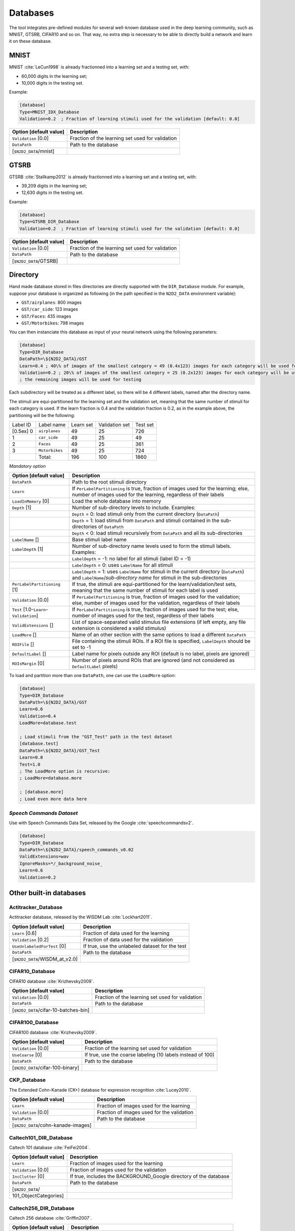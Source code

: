 Databases
=========

The tool integrates pre-defined modules for several well-known database
used in the deep learning community, such as MNIST, GTSRB, CIFAR10 and
so on. That way, no extra step is necessary to be able to directly build
a network and learn it on these database.

MNIST
-----

MNIST :cite:`LeCun1998` is already fractionned into a
learning set and a testing set, with:

- 60,000 digits in the learning set;

- 10,000 digits in the testing set.

Example:

.. code-block:: ini

    [database]
    Type=MNIST_IDX_Database
    Validation=0.2  ; Fraction of learning stimuli used for the validation [default: 0.0]

+--------------------------+----------------------------------------------------+
| Option [default value]   | Description                                        |
+==========================+====================================================+
| ``Validation`` [0.0]     | Fraction of the learning set used for validation   |
+--------------------------+----------------------------------------------------+
| ``DataPath``             | Path to the database                               |
+--------------------------+----------------------------------------------------+
| [``$N2D2_DATA``/mnist]   |                                                    |
+--------------------------+----------------------------------------------------+

GTSRB
-----

GTSRB :cite:`Stallkamp2012` is already fractionned into a
learning set and a testing set, with:

- 39,209 digits in the learning set;

- 12,630 digits in the testing set.

Example:

.. code-block:: ini

    [database]
    Type=GTSRB_DIR_Database
    Validation=0.2  ; Fraction of learning stimuli used for the validation [default: 0.0]

+--------------------------+----------------------------------------------------+
| Option [default value]   | Description                                        |
+==========================+====================================================+
| ``Validation`` [0.0]     | Fraction of the learning set used for validation   |
+--------------------------+----------------------------------------------------+
| ``DataPath``             | Path to the database                               |
+--------------------------+----------------------------------------------------+
| [``$N2D2_DATA``/GTSRB]   |                                                    |
+--------------------------+----------------------------------------------------+

Directory
---------

Hand made database stored in files directories are directly supported
with the ``DIR_Database`` module. For example, suppose your database is
organized as following (in the path specified in the ``N2D2_DATA``
environment variable):

- ``GST/airplanes``: 800 images

- ``GST/car_side``: 123 images

- ``GST/Faces``: 435 images

- ``GST/Motorbikes``: 798 images

You can then instanciate this database as input of your neural network
using the following parameters:

.. code-block:: ini

    [database]
    Type=DIR_Database
    DataPath=\${N2D2_DATA}/GST
    Learn=0.4 ; 40\% of images of the smallest category = 49 (0.4x123) images for each category will be used for learning
    Validation=0.2 ; 20\% of images of the smallest category = 25 (0.2x123) images for each category will be used for validation
    ; the remaining images will be used for testing

Each subdirectory will be treated as a different label, so there will be
4 different labels, named after the directory name.

The stimuli are equi-partitioned for the learning set and the validation
set, meaning that the same number of stimuli for each category is used.
If the learn fraction is 0.4 and the validation fraction is 0.2, as in
the example above, the partitioning will be the following:

+-------------+------------------+-------------+------------------+------------+
| Label ID    | Label name       | Learn set   | Validation set   | Test set   |
+-------------+------------------+-------------+------------------+------------+
| [0.5ex] 0   | ``airplanes``    | 49          | 25               | 726        |
+-------------+------------------+-------------+------------------+------------+
| 1           | ``car_side``     | 49          | 25               | 49         |
+-------------+------------------+-------------+------------------+------------+
| 2           | ``Faces``        | 49          | 25               | 361        |
+-------------+------------------+-------------+------------------+------------+
| 3           | ``Motorbikes``   | 49          | 25               | 724        |
+-------------+------------------+-------------+------------------+------------+
|             | Total:           | 196         | 100              | 1860       |
+-------------+------------------+-------------+------------------+------------+

*Mandatory option*

+-------------------------------------------+------------------------------------------------------------------------------------------------------------------------------------------------------------------------+
| Option [default value]                    | Description                                                                                                                                                            |
+===========================================+========================================================================================================================================================================+
| ``DataPath``                              | Path to the root stimuli directory                                                                                                                                     |
+-------------------------------------------+------------------------------------------------------------------------------------------------------------------------------------------------------------------------+
| ``Learn``                                 | If ``PerLabelPartitioning`` is true, fraction of images used for the learning; else, number of images used for the learning, regardless of their labels                |
+-------------------------------------------+------------------------------------------------------------------------------------------------------------------------------------------------------------------------+
| ``LoadInMemory`` [0]                      | Load the whole database into memory                                                                                                                                    |
+-------------------------------------------+------------------------------------------------------------------------------------------------------------------------------------------------------------------------+
| ``Depth`` [1]                             | Number of sub-directory levels to include. Examples:                                                                                                                   |
+-------------------------------------------+------------------------------------------------------------------------------------------------------------------------------------------------------------------------+
|                                           | ``Depth`` = 0: load stimuli only from the current directory (``DataPath``)                                                                                             |
+-------------------------------------------+------------------------------------------------------------------------------------------------------------------------------------------------------------------------+
|                                           | ``Depth`` = 1: load stimuli from ``DataPath`` and stimuli contained in the sub-directories of ``DataPath``                                                             |
+-------------------------------------------+------------------------------------------------------------------------------------------------------------------------------------------------------------------------+
|                                           | ``Depth`` < 0: load stimuli recursively from ``DataPath`` and all its sub-directories                                                                                  |
+-------------------------------------------+------------------------------------------------------------------------------------------------------------------------------------------------------------------------+
| ``LabelName`` []                          | Base stimuli label name                                                                                                                                                |
+-------------------------------------------+------------------------------------------------------------------------------------------------------------------------------------------------------------------------+
| ``LabelDepth`` [1]                        | Number of sub-directory name levels used to form the stimuli labels. Examples:                                                                                         |
+-------------------------------------------+------------------------------------------------------------------------------------------------------------------------------------------------------------------------+
|                                           | ``LabelDepth`` = -1: no label for all stimuli (label ID = -1)                                                                                                          |
+-------------------------------------------+------------------------------------------------------------------------------------------------------------------------------------------------------------------------+
|                                           | ``LabelDepth`` = 0: uses ``LabelName`` for all stimuli                                                                                                                 |
+-------------------------------------------+------------------------------------------------------------------------------------------------------------------------------------------------------------------------+
|                                           | ``LabelDepth`` = 1: uses ``LabelName`` for stimuli in the current directory (``DataPath``) and ``LabelName``/*sub-directory name* for stimuli in the sub-directories   |
+-------------------------------------------+------------------------------------------------------------------------------------------------------------------------------------------------------------------------+
| ``PerLabelPartitioning`` [1]              | If true, the stimuli are equi-partitioned for the learn/validation/test sets, meaning that the same number of stimuli for each label is used                           |
+-------------------------------------------+------------------------------------------------------------------------------------------------------------------------------------------------------------------------+
| ``Validation`` [0.0]                      | If ``PerLabelPartitioning`` is true, fraction of images used for the validation; else, number of images used for the validation, regardless of their labels            |
+-------------------------------------------+------------------------------------------------------------------------------------------------------------------------------------------------------------------------+
| ``Test`` [1.0-``Learn``-``Validation``]   | If ``PerLabelPartitioning`` is true, fraction of images used for the test; else, number of images used for the test, regardless of their labels                        |
+-------------------------------------------+------------------------------------------------------------------------------------------------------------------------------------------------------------------------+
| ``ValidExtensions`` []                    | List of space-separated valid stimulus file extensions (if left empty, any file extension is considered a valid stimulus)                                              |
+-------------------------------------------+------------------------------------------------------------------------------------------------------------------------------------------------------------------------+
| ``LoadMore`` []                           | Name of an other section with the same options to load a different ``DataPath``                                                                                        |
+-------------------------------------------+------------------------------------------------------------------------------------------------------------------------------------------------------------------------+
| ``ROIFile`` []                            | File containing the stimuli ROIs. If a ROI file is specified, ``LabelDepth`` should be set to -1                                                                       |
+-------------------------------------------+------------------------------------------------------------------------------------------------------------------------------------------------------------------------+
| ``DefaultLabel`` []                       | Label name for pixels outside any ROI (default is no label, pixels are ignored)                                                                                        |
+-------------------------------------------+------------------------------------------------------------------------------------------------------------------------------------------------------------------------+
| ``ROIsMargin`` [0]                        | Number of pixels around ROIs that are ignored (and not considered as ``DefaultLabel`` pixels)                                                                          |
+-------------------------------------------+------------------------------------------------------------------------------------------------------------------------------------------------------------------------+

To load and partition more than one ``DataPath``, one can use the
``LoadMore`` option:

.. code-block:: ini

    [database]
    Type=DIR_Database
    DataPath=\${N2D2_DATA}/GST
    Learn=0.6
    Validation=0.4
    LoadMore=database.test

    ; Load stimuli from the "GST_Test" path in the test dataset
    [database.test]
    DataPath=\${N2D2_DATA}/GST_Test
    Learn=0.0
    Test=1.0
    ; The LoadMore option is recursive:
    ; LoadMore=database.more

    ; [database.more]
    ; Load even more data here

*Speech Commands Dataset*
~~~~~~~~~~~~~~~~~~~~~~~~~

Use with Speech Commands Data Set, released by the Google
:cite:`speechcommandsv2`.

.. code-block:: ini

    [database]
    Type=DIR_Database
    DataPath=\${N2D2_DATA}/speech_commands_v0.02
    ValidExtensions=wav
    IgnoreMasks=*/_background_noise_
    Learn=0.6
    Validation=0.2

Other built-in databases
------------------------

Actitracker\_Database
~~~~~~~~~~~~~~~~~~~~~

Actitracker database, released by the WISDM Lab
:cite:`Lockhart2011`.

+------------------------------------+---------------------------------------------------+
| Option [default value]             | Description                                       |
+====================================+===================================================+
| ``Learn`` [0.6]                    | Fraction of data used for the learning            |
+------------------------------------+---------------------------------------------------+
| ``Validation`` [0.2]               | Fraction of data used for the validation          |
+------------------------------------+---------------------------------------------------+
| ``UseUnlabeledForTest`` [0]        | If true, use the unlabeled dataset for the test   |
+------------------------------------+---------------------------------------------------+
| ``DataPath``                       | Path to the database                              |
+------------------------------------+---------------------------------------------------+
| [``$N2D2_DATA``/WISDM\_at\_v2.0]   |                                                   |
+------------------------------------+---------------------------------------------------+

CIFAR10\_Database
~~~~~~~~~~~~~~~~~

CIFAR10 database :cite:`Krizhevsky2009`.

+-----------------------------------------+----------------------------------------------------+
| Option [default value]                  | Description                                        |
+=========================================+====================================================+
| ``Validation`` [0.0]                    | Fraction of the learning set used for validation   |
+-----------------------------------------+----------------------------------------------------+
| ``DataPath``                            | Path to the database                               |
+-----------------------------------------+----------------------------------------------------+
| [``$N2D2_DATA``/cifar-10-batches-bin]   |                                                    |
+-----------------------------------------+----------------------------------------------------+

CIFAR100\_Database
~~~~~~~~~~~~~~~~~~

CIFAR100 database :cite:`Krizhevsky2009`.

+-------------------------------------+---------------------------------------------------------------+
| Option [default value]              | Description                                                   |
+=====================================+===============================================================+
| ``Validation`` [0.0]                | Fraction of the learning set used for validation              |
+-------------------------------------+---------------------------------------------------------------+
| ``UseCoarse`` [0]                   | If true, use the coarse labeling (10 labels instead of 100)   |
+-------------------------------------+---------------------------------------------------------------+
| ``DataPath``                        | Path to the database                                          |
+-------------------------------------+---------------------------------------------------------------+
| [``$N2D2_DATA``/cifar-100-binary]   |                                                               |
+-------------------------------------+---------------------------------------------------------------+

CKP\_Database
~~~~~~~~~~~~~

The Extended Cohn-Kanade (CK+) database for expression recognition
:cite:`Lucey2010`.

+---------------------------------------+----------------------------------------------+
| Option [default value]                | Description                                  |
+=======================================+==============================================+
| ``Learn``                             | Fraction of images used for the learning     |
+---------------------------------------+----------------------------------------------+
| ``Validation`` [0.0]                  | Fraction of images used for the validation   |
+---------------------------------------+----------------------------------------------+
| ``DataPath``                          | Path to the database                         |
+---------------------------------------+----------------------------------------------+
| [``$N2D2_DATA``/cohn-kanade-images]   |                                              |
+---------------------------------------+----------------------------------------------+

Caltech101\_DIR\_Database
~~~~~~~~~~~~~~~~~~~~~~~~~

Caltech 101 database :cite:`FeiFei2004`.

+--------------------------+----------------------------------------------------------------------+
| Option [default value]   | Description                                                          |
+==========================+======================================================================+
| ``Learn``                | Fraction of images used for the learning                             |
+--------------------------+----------------------------------------------------------------------+
| ``Validation`` [0.0]     | Fraction of images used for the validation                           |
+--------------------------+----------------------------------------------------------------------+
| ``IncClutter`` [0]       | If true, includes the BACKGROUND\_Google directory of the database   |
+--------------------------+----------------------------------------------------------------------+
| ``DataPath``             | Path to the database                                                 |
+--------------------------+----------------------------------------------------------------------+
| [``$N2D2_DATA``/         |                                                                      |
+--------------------------+----------------------------------------------------------------------+
| 101\_ObjectCategories]   |                                                                      |
+--------------------------+----------------------------------------------------------------------+

Caltech256\_DIR\_Database
~~~~~~~~~~~~~~~~~~~~~~~~~

Caltech 256 database :cite:`Griffin2007`.

+--------------------------+----------------------------------------------------------------------+
| Option [default value]   | Description                                                          |
+==========================+======================================================================+
| ``Learn``                | Fraction of images used for the learning                             |
+--------------------------+----------------------------------------------------------------------+
| ``Validation`` [0.0]     | Fraction of images used for the validation                           |
+--------------------------+----------------------------------------------------------------------+
| ``IncClutter`` [0]       | If true, includes the BACKGROUND\_Google directory of the database   |
+--------------------------+----------------------------------------------------------------------+
| ``DataPath``             | Path to the database                                                 |
+--------------------------+----------------------------------------------------------------------+
| [``$N2D2_DATA``/         |                                                                      |
+--------------------------+----------------------------------------------------------------------+
| 256\_ObjectCategories]   |                                                                      |
+--------------------------+----------------------------------------------------------------------+

CaltechPedestrian\_Database
~~~~~~~~~~~~~~~~~~~~~~~~~~~

Caltech Pedestrian database :cite:`Dollar2009`.

Note that the images and annotations must first be extracted from the
seq video data located in the *videos* directory using the
``dbExtract.m`` Matlab tool provided in the “Matlab evaluation/labeling
code” downloadable on the dataset website.

Assuming the following directory structure (in the path specified in the
``N2D2_DATA`` environment variable):

- ``CaltechPedestrians/data-USA/videos/...`` (from the *setxx.tar* files)

- ``CaltechPedestrians/data-USA/annotations/...`` (from the *setxx.tar*
  files)

- ``CaltechPedestrians/tools/piotr_toolbox/toolbox`` (from the Piotr’s
  Matlab Toolbox archive)

- ``CaltechPedestrians/*.m`` including ``dbExtract.m`` (from the Matlab
  evaluation/labeling code)

Use the following command in Matlab to generate the images and
annotations:

.. code-block:: matlab

    cd([getenv('N2D2_DATA') '/CaltechPedestrians'])
    addpath(genpath('tools/piotr_toolbox/toolbox')) % add the Piotr's Matlab Toolbox in the Matlab path
    dbInfo('USA')
    dbExtract()

+--------------------------------------------+-------------------------------------------------------------------------------------+
| Option [default value]                     | Description                                                                         |
+============================================+=====================================================================================+
| ``Validation`` [0.0]                       | Fraction of the learning set used for validation                                    |
+--------------------------------------------+-------------------------------------------------------------------------------------+
| ``SingleLabel`` [1]                        | Use the same label for “person” and “people” bounding box                           |
+--------------------------------------------+-------------------------------------------------------------------------------------+
| ``IncAmbiguous`` [0]                       | Include ambiguous bounding box labeled “person?” using the same label as “person”   |
+--------------------------------------------+-------------------------------------------------------------------------------------+
| ``DataPath``                               | Path to the database images                                                         |
+--------------------------------------------+-------------------------------------------------------------------------------------+
| [``$N2D2_DATA``/                           |                                                                                     |
+--------------------------------------------+-------------------------------------------------------------------------------------+
| CaltechPedestrians/data-USA/images]        |                                                                                     |
+--------------------------------------------+-------------------------------------------------------------------------------------+
| ``LabelPath``                              | Path to the database annotations                                                    |
+--------------------------------------------+-------------------------------------------------------------------------------------+
| [``$N2D2_DATA``/                           |                                                                                     |
+--------------------------------------------+-------------------------------------------------------------------------------------+
| CaltechPedestrians/data-USA/annotations]   |                                                                                     |
+--------------------------------------------+-------------------------------------------------------------------------------------+

Cityscapes\_Database
~~~~~~~~~~~~~~~~~~~~

Cityscapes database :cite:`Cordts2016Cityscapes`.

+----------------------------------------+----------------------------------------------------------------------------------------------------------+
| Option [default value]                 | Description                                                                                              |
+========================================+==========================================================================================================+
| ``IncTrainExtra`` [0]                  | If true, includes the left 8-bit images - trainextra set (19,998 images)                                 |
+----------------------------------------+----------------------------------------------------------------------------------------------------------+
| ``UseCoarse`` [0]                      | If true, only use coarse annotations (which are the only annotations available for the trainextra set)   |
+----------------------------------------+----------------------------------------------------------------------------------------------------------+
| ``SingleInstanceLabels`` [1]           | If true, convert group labels to single instance labels (for example, ``cargroup`` becomes ``car``)      |
+----------------------------------------+----------------------------------------------------------------------------------------------------------+
| ``DataPath``                           | Path to the database images                                                                              |
+----------------------------------------+----------------------------------------------------------------------------------------------------------+
| [``$N2D2_DATA``/                       |                                                                                                          |
+----------------------------------------+----------------------------------------------------------------------------------------------------------+
| Cityscapes/leftImg8bit] or             |                                                                                                          |
+----------------------------------------+----------------------------------------------------------------------------------------------------------+
| [``$CITYSCAPES_DATASET``] if defined   |                                                                                                          |
+----------------------------------------+----------------------------------------------------------------------------------------------------------+
| ``LabelPath`` []                       | Path to the database annotations (deduced from ``DataPath`` if left empty)                               |
+----------------------------------------+----------------------------------------------------------------------------------------------------------+

Daimler\_Database
~~~~~~~~~~~~~~~~~

Daimler Monocular Pedestrian Detection Benchmark (Daimler Pedestrian).

+--------------------------+------------------------------------------------------------------------------+
| Option [default value]   | Description                                                                  |
+==========================+==============================================================================+
| ``Learn`` [1.0]          | Fraction of images used for the learning                                     |
+--------------------------+------------------------------------------------------------------------------+
| ``Validation`` [0.0]     | Fraction of images used for the validation                                   |
+--------------------------+------------------------------------------------------------------------------+
| ``Test`` [0.0]           | Fraction of images used for the test                                         |
+--------------------------+------------------------------------------------------------------------------+
| ``Fully`` [0]            | When activate it use the test dataset to learn. Use only on fully-cnn mode   |
+--------------------------+------------------------------------------------------------------------------+

DOTA\_Database
~~~~~~~~~~~~~~

DOTA database :cite:`DOTA`.

+--------------------------+--------------------------------------------+
| Option [default value]   | Description                                |
+==========================+============================================+
| ``Learn``                | Fraction of images used for the learning   |
+--------------------------+--------------------------------------------+
| ``DataPath``             | Path to the database                       |
+--------------------------+--------------------------------------------+
| [``$N2D2_DATA``/DOTA]    |                                            |
+--------------------------+--------------------------------------------+
| ``LabelPath``            | Path to the database labels list file      |
+--------------------------+--------------------------------------------+
| []                       |                                            |
+--------------------------+--------------------------------------------+

FDDB\_Database
~~~~~~~~~~~~~~

Face Detection Data Set and Benchmark (FDDB)
:cite:`Jain2010`.

+--------------------------+---------------------------------------------------------+
| Option [default value]   | Description                                             |
+==========================+=========================================================+
| ``Learn``                | Fraction of images used for the learning                |
+--------------------------+---------------------------------------------------------+
| ``Validation`` [0.0]     | Fraction of images used for the validation              |
+--------------------------+---------------------------------------------------------+
| ``DataPath``             | Path to the images (decompressed originalPics.tar.gz)   |
+--------------------------+---------------------------------------------------------+
| [``$N2D2_DATA``/FDDB]    |                                                         |
+--------------------------+---------------------------------------------------------+
| ``LabelPath``            | Path to the annotations (decompressed FDDB-folds.tgz)   |
+--------------------------+---------------------------------------------------------+
| [``$N2D2_DATA``/FDDB]    |                                                         |
+--------------------------+---------------------------------------------------------+

GTSDB\_DIR\_Database
~~~~~~~~~~~~~~~~~~~~

GTSDB database :cite:`Houben2013`.

+----------------------------------+----------------------------------------------+
| Option [default value]           | Description                                  |
+==================================+==============================================+
| ``Learn``                        | Fraction of images used for the learning     |
+----------------------------------+----------------------------------------------+
| ``Validation`` [0.0]             | Fraction of images used for the validation   |
+----------------------------------+----------------------------------------------+
| ``DataPath``                     | Path to the database                         |
+----------------------------------+----------------------------------------------+
| [``$N2D2_DATA``/FullIJCNN2013]   |                                              |
+----------------------------------+----------------------------------------------+

ILSVRC2012\_Database
~~~~~~~~~~~~~~~~~~~~

ILSVRC2012 database :cite:`ILSVRC15`.

+-------------------------------------------+--------------------------------------------+
| Option [default value]                    | Description                                |
+===========================================+============================================+
| ``Learn``                                 | Fraction of images used for the learning   |
+-------------------------------------------+--------------------------------------------+
| ``DataPath``                              | Path to the database                       |
+-------------------------------------------+--------------------------------------------+
| [``$N2D2_DATA``/ILSVRC2012]               |                                            |
+-------------------------------------------+--------------------------------------------+
| ``LabelPath``                             | Path to the database labels list file      |
+-------------------------------------------+--------------------------------------------+
| [``$N2D2_DATA``/ILSVRC2012/synsets.txt]   |                                            |
+-------------------------------------------+--------------------------------------------+

KITTI\_Database
~~~~~~~~~~~~~~~

The KITTI Database provide ROI which can be use for autonomous driving
and environment perception. The database provide 8 labeled different
classes. Utilization of the KITTI Database is under licensing conditions
and request an email registration. To install it you have to follow this
link: http://www.cvlibs.net/datasets/kitti/eval_tracking.php and
download the left color images (15 GB) and the trainling labels of
tracking data set (9 MB). Extract the downloaded archives in your
``$N2D2_DATA/KITTI`` folder.

+--------------------------+----------------------------------------------+
| Option [default value]   | Description                                  |
+==========================+==============================================+
| ``Learn`` [0.8]          | Fraction of images used for the learning     |
+--------------------------+----------------------------------------------+
| ``Validation`` [0.2]     | Fraction of images used for the validation   |
+--------------------------+----------------------------------------------+

KITTI\_Road\_Database
~~~~~~~~~~~~~~~~~~~~~

The KITTI Road Database provide ROI which can be used to road
segmentation. The dataset provide 1 labeled class (road) on 289 training
images. The 290 test images are not labeled. Utilization of the KITTI
Road Database is under licensing conditions and request an email
registration. To install it you have to follow this link:
http://www.cvlibs.net/datasets/kitti/eval_road.php and download the
“base kit” of (0.5 GB) with left color images, calibration and training
labels. Extract the downloaded archive in your ``$N2D2_DATA/KITTI``
folder.

+--------------------------+----------------------------------------------+
| Option [default value]   | Description                                  |
+==========================+==============================================+
| ``Learn`` [0.8]          | Fraction of images used for the learning     |
+--------------------------+----------------------------------------------+
| ``Validation`` [0.2]     | Fraction of images used for the validation   |
+--------------------------+----------------------------------------------+

KITTI\_Object\_Database
~~~~~~~~~~~~~~~~~~~~~~~

The KITTI Object Database provide ROI which can be use for autonomous
driving and environment perception. The database provide 8 labeled
different classes on 7481 training images. The 7518 test images are not
labeled. The whole database provide 80256 labeled objects. Utilization
of the KITTI Object Database is under licensing conditions and request
an email registration. To install it you have to follow this link:
http://www.cvlibs.net/datasets/kitti/eval_object.php?obj_benchmark and
download the “lef color images” (12 GB) and the training labels of
object data set (5 MB). Extract the downloaded archives in your
``$N2D2_DATA/KITTI_Object`` folder.

+--------------------------+----------------------------------------------+
| Option [default value]   | Description                                  |
+==========================+==============================================+
| ``Learn`` [0.8]          | Fraction of images used for the learning     |
+--------------------------+----------------------------------------------+
| ``Validation`` [0.2]     | Fraction of images used for the validation   |
+--------------------------+----------------------------------------------+

LITISRouen\_Database
~~~~~~~~~~~~~~~~~~~~

LITIS Rouen audio scene dataset :cite:`Rakotomamonjy2014`.

+--------------------------------+----------------------------------------------+
| Option [default value]         | Description                                  |
+================================+==============================================+
| ``Learn`` [0.4]                | Fraction of images used for the learning     |
+--------------------------------+----------------------------------------------+
| ``Validation`` [0.4]           | Fraction of images used for the validation   |
+--------------------------------+----------------------------------------------+
| ``DataPath``                   | Path to the database                         |
+--------------------------------+----------------------------------------------+
| [``$N2D2_DATA``/data\_rouen]   |                                              |
+--------------------------------+----------------------------------------------+

Dataset images slicing
~~~~~~~~~~~~~~~~~~~~~~

It is possible to automatically slice images from a dataset, with a
given slice size and stride, using the ``.slicing`` attribute. This
effectively increases the number of stimuli in the set.

.. code-block:: ini

    [database.slicing]
    ApplyTo=NoLearn
    Width=2048
    Height=1024
    StrideX=2048
    StrideY=1024
    RandomShuffle=1  ; 1 is the default value

The ``RandomShuffle`` option, enabled by default, randomly shuffle the
dataset after slicing. If disabled, the slices are added in order at the
end of the dataset.

.. bibliography:: refs.bib

